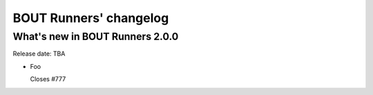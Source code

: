 BOUT Runners' changelog
***********************

What's new in BOUT Runners 2.0.0
================================
Release date: TBA

* Foo

  Closes #777
